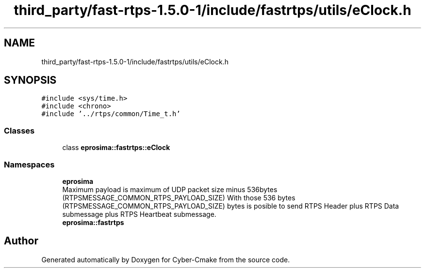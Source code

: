 .TH "third_party/fast-rtps-1.5.0-1/include/fastrtps/utils/eClock.h" 3 "Sun Sep 3 2023" "Version 8.0" "Cyber-Cmake" \" -*- nroff -*-
.ad l
.nh
.SH NAME
third_party/fast-rtps-1.5.0-1/include/fastrtps/utils/eClock.h
.SH SYNOPSIS
.br
.PP
\fC#include <sys/time\&.h>\fP
.br
\fC#include <chrono>\fP
.br
\fC#include '\&.\&./rtps/common/Time_t\&.h'\fP
.br

.SS "Classes"

.in +1c
.ti -1c
.RI "class \fBeprosima::fastrtps::eClock\fP"
.br
.in -1c
.SS "Namespaces"

.in +1c
.ti -1c
.RI " \fBeprosima\fP"
.br
.RI "Maximum payload is maximum of UDP packet size minus 536bytes (RTPSMESSAGE_COMMON_RTPS_PAYLOAD_SIZE) With those 536 bytes (RTPSMESSAGE_COMMON_RTPS_PAYLOAD_SIZE) bytes is posible to send RTPS Header plus RTPS Data submessage plus RTPS Heartbeat submessage\&. "
.ti -1c
.RI " \fBeprosima::fastrtps\fP"
.br
.in -1c
.SH "Author"
.PP 
Generated automatically by Doxygen for Cyber-Cmake from the source code\&.

